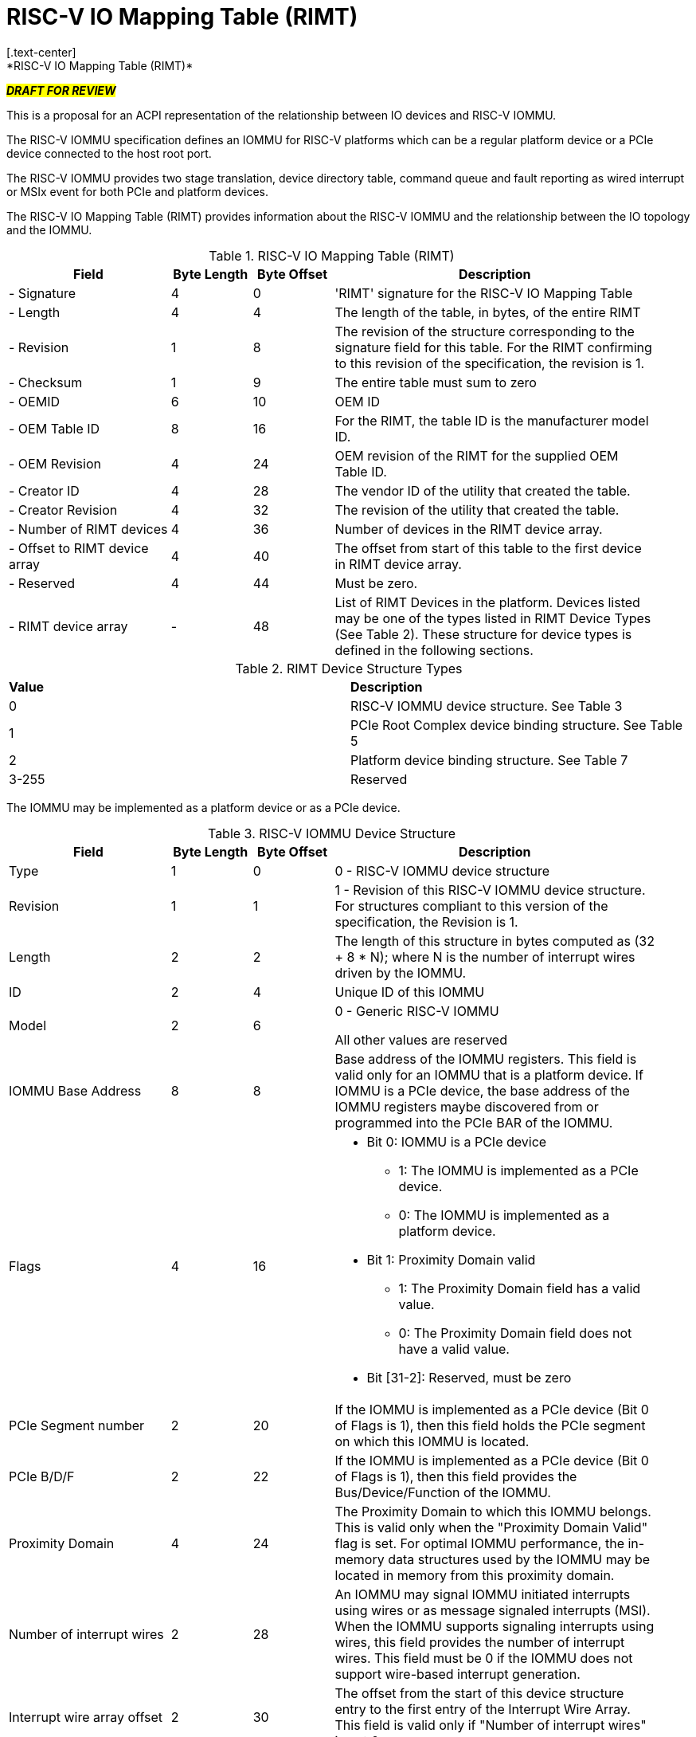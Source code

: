 = RISC-V IO Mapping Table (RIMT)
[.text-center]
*RISC-V IO Mapping Table (RIMT)*

[.text-center]
#*_DRAFT FOR REVIEW_*#

This is a proposal for an ACPI representation of the relationship between
IO devices and RISC-V IOMMU.

The RISC-V IOMMU specification defines an IOMMU for RISC-V platforms
which can be a regular platform device or a PCIe device connected to
the host root port.

The RISC-V IOMMU provides two stage translation, device directory table,
command queue and fault reporting as wired interrupt or MSIx event for
both PCIe and platform devices.

The RISC-V IO Mapping Table (RIMT)  provides information about the RISC-V
IOMMU and the relationship between the IO topology and the IOMMU.

.RISC-V IO Mapping Table (RIMT)
[cols="2,1,1,4", width=95%, align="center", options="header"]
|===
|*Field*|*Byte Length*|*Byte Offset*|*Description*

|- Signature|4|0|'RIMT' signature for the RISC-V IO Mapping Table
|- Length|4|4|The length of the table, in bytes, of the entire RIMT
|- Revision|1|8|The revision of the structure corresponding to the signature
field for this table. For the RIMT confirming to this revision of the
specification, the revision is 1.
|- Checksum|1|9|The entire table must sum to zero
|- OEMID|6|10| OEM ID
|- OEM Table ID|8|16| For the RIMT, the table ID is the manufacturer model ID.
|- OEM Revision|4|24| OEM revision of the RIMT for the supplied OEM Table ID.
|- Creator ID|4|28| The vendor ID of the utility that created the table.
|- Creator Revision|4|32| The revision of the utility that created the table.
|- Number of RIMT devices|4|36| Number of devices in the RIMT device array.
|- Offset to RIMT device array|4|40| The offset from start of this table to the
first device in RIMT device array.
|- Reserved | 4 | 44| Must be zero.
|- RIMT device array |-|48| List of RIMT Devices in the platform. Devices listed
may be one of the types listed in RIMT Device Types (See Table 2). These structure
for device types is defined in the following sections.
|===

.RIMT Device Structure Types
|===
|*Value*|*Description*
|0| RISC-V IOMMU device structure. See Table 3
|1| PCIe Root Complex device binding structure. See Table 5
|2| Platform device binding structure. See Table 7
|3-255| Reserved
|===

The IOMMU may be implemented as a platform device or as a PCIe device. 

.RISC-V IOMMU Device Structure
[cols="2,1,1,4", width=95%, align="center", options="header"]
|===
|*Field*|*Byte Length*|*Byte Offset*|*Description*
|Type | 1| 0| 0 -  RISC-V IOMMU device structure
|Revision | 1| 1| 1 - Revision of this RISC-V IOMMU device structure. For structures compliant 
                      to this version of the specification, the Revision is 1.
|Length | 2| 2| The length of this structure in bytes computed as (32 + 8 * N); where N 
                is the number of interrupt wires driven by the IOMMU.
|ID | 2| 4| Unique ID of this IOMMU
|Model | 2 | 6| 0 - Generic RISC-V IOMMU

All other values are reserved
|IOMMU Base Address | 8 | 8| Base address of the IOMMU registers. This field is valid only for an
IOMMU that is a platform device. If IOMMU is a PCIe device, the base address of the IOMMU registers
maybe discovered from or programmed into the PCIe BAR of the IOMMU.
|Flags | 4 | 16
a| 

* Bit 0: IOMMU is a PCIe device
** 1: The IOMMU is implemented as a PCIe device.
** 0: The IOMMU is implemented as a platform device.

* Bit 1: Proximity Domain valid
** 1: The Proximity Domain field has a valid value. 
** 0: The Proximity Domain field does not have a valid value. 

* Bit [31-2]: Reserved, must be zero

|PCIe Segment number| 2 | 20| If the IOMMU is implemented as a PCIe device (Bit 0 of Flags is 1), then
                              this field holds the PCIe segment on which this IOMMU is located.
|PCIe B/D/F | 2 | 22| If the IOMMU is implemented as a PCIe device (Bit 0 of Flags is 1), then this
                      field provides the Bus/Device/Function of the IOMMU.
|Proximity Domain | 4 | 24 | The Proximity Domain to which this IOMMU belongs. This is valid
only when the "Proximity Domain Valid" flag is set. For optimal IOMMU performance, the in-memory data
structures used by the IOMMU may be located in memory from this proximity domain.
|Number of interrupt wires | 2 | 28| An IOMMU may signal IOMMU initiated interrupts using wires or as
message signaled interrupts (MSI). When the IOMMU supports signaling interrupts using wires, this field
provides the number of interrupt wires. This field must be 0 if the IOMMU does not support wire-based 
interrupt generation.
|Interrupt wire array offset | 2| 30| The offset from the start of this device structure entry to the first
entry of the Interrupt Wire Array. This field is valid only if "Number of interrupt wires" is not 0.
4+|List of interrupt wires.
| Interrupt wire Array | 8 * N | 32 | Array of Interrupt Wire Structures. See Table 4.
|===

.Interrupt Wire Structure
[cols="2,1,1,4", width=95%, align="center", options="header"]
|===
|*Field*|*Byte Length*|*Byte Offset*|*Description*
|Interrupt Number | 4 | 0| Interrupt wire number.
|Flags | 2 | 4
a| 

* Bit 0: Interrupt Mode
** 0: Edge Triggered.
** 1: Level Triggered.

* Bit 1: Interrupt Polarity
** 0: Active Low.
** 1: Active High.

* Bit [31-2]: Reserved, must be zero

|APLIC ID| 2 | 6| Target APLIC. This field should match the APLIC ID in MADT.
|===

This table provides relationship between the PCIe Root Ports and an IOMMU.

.PCIe Root Complex Device Binding Structure
[cols="2,1,1,4", width=95%, align="center", options="header"]
|===
|*Field*|*Byte Length*|*Byte Offset*|*Description*
|Type | 1| 0| 1 -  PCIe Root Complex device structure 
|Revision | 1| 1| 1 - Revision of this structure. For structures compliant to this version
                      of the specification, the Revision is 1.
|Length | 2| 2| The length of this structure computed as (16 + 20 * N).
|ID | 2| 4| Unique ID. It can be simply the array index in the RIMT devices array.
|PCIe Segment number| 2 | 6| The PCI segment number, as in MCFG 
                             and as returned by _SEG method in the namespace.
| Flags | 4 | 8
a| 

* Bit 0: ATS support
** 0: ATS is not supported in this root complex.
** 1: ATS supported in this root complex.

* Bit 1: PRI support
** 0: PRI is not supported in this root complex.
** 1: PRI is supported in this root complex.

* Bit [31-2]: Reserved, must be zero

|ID mapping array offset | 2| 12| The offset from the start of this device to the start of
the ID mapping array.
| Number of ID mappings | 2 | 14| Number of elements in the ID mapping array. The value
in this field follows N-1 convention. For example, if this fields value is 0, it means the
array has 1 element. 
4+|List of ID mappings
| ID mapping array | 16 * N | 16 | Array of ID mapping structures. See ID Mapping Structure (Table 6).
|===

The ID mapping structure provides information on how devices are
connected to an IOMMU. The devices may be natively identified by a source ID but the platform
may used a remapped ID to identify transactions from the device to the IOMMU. Each ID mapping
array entry provides a mapping from a range of source IDs to the corresponding device IDs that
will be used at the input to the IOMMU.

.ID Mapping Structure
[cols="2,1,1,4", width=95%, align="center", options="header"]
|===
|*Field*|*Byte Length*|*Byte Offset*|*Description*
|Source ID Base | 4| 0| The base of a range of source IDs mapped by this entry to a range of
                        device IDs that will be used at input to the IOMMU.
|Destination Device ID Base | 4| 4| The base of the destination ID range as mapped by this entry.
|Number of IDs | 4| 8| Number of IDs in the range. The value in this field follows N-1 convention.
For example, if this field has a value of 0, it really means "Number of IDs" is 1. The range must
include the IDs of devices that may be enumerated later during OS boot (For example, SR-IOV Virtual Functions)
|Destination IOMMU Offset | 4| 12| The destination IOMMU with which the these IDs are associated. 
This field is the offset of the RISC-V IOMMU device node to the start of the RIMT table. 
|Flags | 4| 16
a|

* Bit 0: ATS Required
** 0: ATS does not need to be enabled for the device to function.
** 1: ATS needs to be enabled for the device to function.

* Bit 1: PRI Required
** 0: PRI does not need to be enabled for the device to function.
** 1: PRI needs to be enabled for the device to function.

* Bit 2: Is RCiEP
** 0: Source is not RC integrated End Point Device (RCiEP).
** 1: Source is RC integrated End Point (RCiEP).

* Bit [31-3]: Reserved, must be zero
|===

There may be non-PCIe platform devices which are enumerated using Differentiated System Description Table(DSDT).
These devices may have one or more source IDs in the mapping table. But they can have its own scheme
to define the source IDs. Hence, those source IDs can be unique within the ACPI device only.

.Platform Device Binding Structure
[cols="2,1,1,4", width=95%, align="center", options="header"]
|===
|*Field*|*Byte Length*|*Byte Offset*|*Description*
|Type | 1| 0| 2 -  Platform Device Structure 
|Revision | 1| 1| 1 - Revision of this structure
|Length | 2| 2| The length of this structure (12 + M + 20 * N)
|ID | 2| 4| Unique ID of this device 
|Reserved | 2 | 6| Must be zero
|ID mapping array offset | 2| 8| The offset from the start of this device to the start of
the ID mapping array
| Number of ID mappings | 2 | 10| Number of elements in the ID mapping array. The value
in this field follows N-1 convention. For ex: If this field value is 0, it really means the
array has 1 element. 
| Name | M | 12| Null terminated ASCII string. Full path to the device object in the ACPI namespace.
4+|List of ID mappings.
| ID Mapping Array | 20 * N | 12 + M | Array of ID mapping. See ID mapping structure (Table 6).
|===

== References

* link:https://github.com/riscv-non-isa/riscv-iommu/blob/main/riscv-iommu.pdf[RISC-V IOMMU Specification]
* link:https://uefi.org/sites/default/files/resources/ACPI_Spec_6_4_Jan22.pdf[ACPI Specification], Version: v6.4

== Examples

image::iommu.png[]
